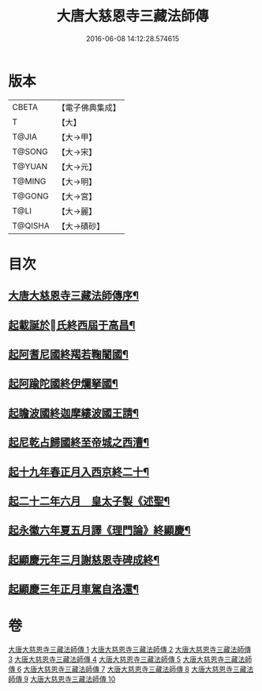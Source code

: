 #+TITLE: 大唐大慈恩寺三藏法師傳 
#+DATE: 2016-06-08 14:12:28.574615

* 版本
 |     CBETA|【電子佛典集成】|
 |         T|【大】     |
 |     T@JIA|【大→甲】   |
 |    T@SONG|【大→宋】   |
 |    T@YUAN|【大→元】   |
 |    T@MING|【大→明】   |
 |    T@GONG|【大→宮】   |
 |      T@LI|【大→麗】   |
 |   T@QISHA|【大→磧砂】  |

* 目次
** [[file:KR6r0043_001.txt::001-0220c7][大唐大慈恩寺三藏法師傳序¶]]
** [[file:KR6r0043_001.txt::001-0221b21][起載誕於󳙆氏終西屆于高昌¶]]
** [[file:KR6r0043_002.txt::002-0226b6][起阿耆尼國終羯若鞠闍國¶]]
** [[file:KR6r0043_003.txt::003-0233c6][起阿踰陀國終伊爛拏國¶]]
** [[file:KR6r0043_004.txt::004-0240a21][起瞻波國終迦摩縷波國王請¶]]
** [[file:KR6r0043_005.txt::005-0245c24][起尼乾占歸國終至帝城之西漕¶]]
** [[file:KR6r0043_006.txt::006-0252b12][起十九年春正月入西京終二十¶]]
** [[file:KR6r0043_007.txt::007-0257a25][起二十二年六月　皇太子製《述聖¶]]
** [[file:KR6r0043_008.txt::008-0262b6][起永徽六年夏五月譯《理門論》終顯慶¶]]
** [[file:KR6r0043_009.txt::009-0267c20][起顯慶元年三月謝慈恩寺碑成終¶]]
** [[file:KR6r0043_010.txt::010-0275b19][起顯慶三年正月車駕自洛還¶]]

* 卷
[[file:KR6r0043_001.txt][大唐大慈恩寺三藏法師傳 1]]
[[file:KR6r0043_002.txt][大唐大慈恩寺三藏法師傳 2]]
[[file:KR6r0043_003.txt][大唐大慈恩寺三藏法師傳 3]]
[[file:KR6r0043_004.txt][大唐大慈恩寺三藏法師傳 4]]
[[file:KR6r0043_005.txt][大唐大慈恩寺三藏法師傳 5]]
[[file:KR6r0043_006.txt][大唐大慈恩寺三藏法師傳 6]]
[[file:KR6r0043_007.txt][大唐大慈恩寺三藏法師傳 7]]
[[file:KR6r0043_008.txt][大唐大慈恩寺三藏法師傳 8]]
[[file:KR6r0043_009.txt][大唐大慈恩寺三藏法師傳 9]]
[[file:KR6r0043_010.txt][大唐大慈恩寺三藏法師傳 10]]

